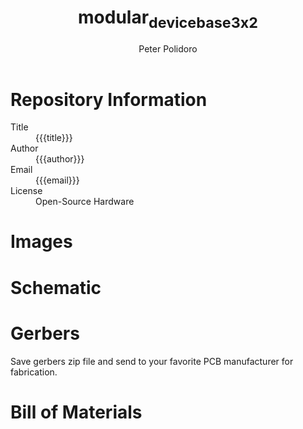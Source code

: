 #+TITLE: modular_device_base_3x2
#+AUTHOR: Peter Polidoro
#+EMAIL: peterpolidoro@gmail.com
#+OPTIONS: toc:t title:t |:t ^:nil

* Repository Information
  - Title :: {{{title}}}
  - Author :: {{{author}}}
  - Email :: {{{email}}}
  - License :: Open-Source Hardware

* Images

#+BEGIN_SRC sh :exports results :results raw
  TOP=./images/top.png
  if [ -f $TOP ]; then
    echo "[[file:$TOP]]\n"
  fi
  BOTTOM=./images/bottom.png
  if [ -f $BOTTOM ]; then
    echo "[[file:$BOTTOM]]\n"
  fi
#+END_SRC
* Schematic

#+BEGIN_SRC sh :exports results :results raw
  for i in ./schematic/*.pdf; do
    FILENAME=${i##*/}
    echo "[[file:$i][$FILENAME]]\n"
  done
#+END_SRC
#+BEGIN_SRC sh :exports results :results raw
  rm -rf ./schematic/images/
  mkdir ./schematic/images
  convert -density 300 -depth 8 -quality 85 ./schematic/*.pdf ./schematic/images/schematic%02d.png
  for i in ./schematic/images/*.png; do
    echo "[[file:$i]]\n"
  done
#+END_SRC
* Gerbers

Save gerbers zip file and send to your favorite PCB manufacturer for
fabrication.

#+BEGIN_SRC sh :exports results :results raw
  for i in ./gerbers/*.zip; do
    FILENAME=${i##*/}
    echo "[[file:$i][$FILENAME]]\n"
  done
#+END_SRC
#+BEGIN_SRC sh :exports results :results raw
  rm -rf ./gerbers/images/
  mkdir ./gerbers/images
  convert -density 300 -depth 8 -quality 85 -rotate "90" ./gerbers/*.pdf ./gerbers/images/gerbers%02d.png
  for i in ./gerbers/images/*.png; do
    echo "[[file:$i]]\n"
  done
#+END_SRC
* Bill of Materials

#+BEGIN_SRC sh :exports results :results raw
  ls ./bom/*.csv
#+END_SRC
